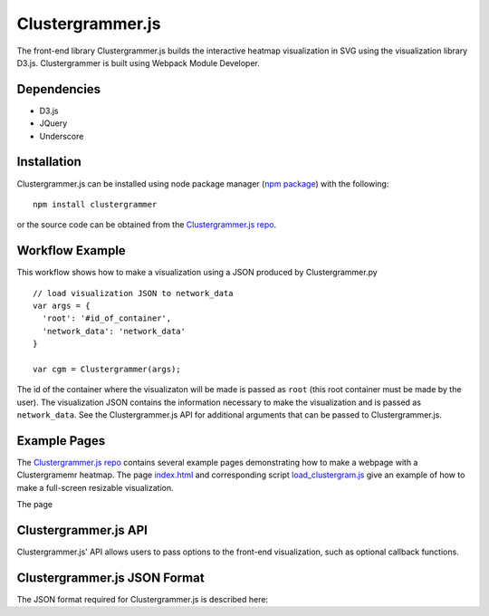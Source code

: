 Clustergrammer.js
-----------------
The front-end library Clustergrammer.js builds the interactive heatmap visualization in SVG using the visualization library D3.js. Clustergrammer is built using Webpack Module Developer.

Dependencies
============

- D3.js
- JQuery
- Underscore

Installation
============
Clustergrammer.js can be installed using node package manager (`npm package`_) with the following:
::

  npm install clustergrammer

or the source code can be obtained from the `Clustergrammer.js repo`_.

Workflow Example
================
This workflow shows how to make a visualization using a JSON produced by Clustergrammer.py
::

  // load visualization JSON to network_data
  var args = {
    'root': '#id_of_container',
    'network_data': 'network_data'
  }

  var cgm = Clustergrammer(args);

The id of the container where the visualizaton will be made is passed as ``root`` (this root container must be made by the user). The visualization JSON contains the information necessary to make the visualization and is passed as ``network_data``. See the Clustergrammer.js API for additional arguments that can be passed to Clustergrammer.js.

.. _clustergrammer_js_api

Example Pages
=============
The `Clustergrammer.js repo`_ contains several example pages demonstrating how to make a webpage with a Clustergramemr heatmap. The page `index.html`_ and corresponding script `load_clustergram.js`_ give an example of how to make a full-screen resizable visualization.

The page

Clustergrammer.js API
=====================
Clustergrammer.js' API allows users to pass options to the front-end visualization, such as optional callback functions.



Clustergrammer.js JSON Format
=============================
The JSON format required for Clustergrammer.js is described here:

.. _`Clustergrammer.js repo`: https://github.com/MaayanLab/clustergrammer
.. _`npm package`: https://www.npmjs.com/package/clustergrammer
.. _`index.html`: https://github.com/MaayanLab/clustergrammer/blob/master/index.html
.. _`load_clustergram.js`: https://github.com/MaayanLab/clustergrammer/blob/master/js/load_clustergram.js
